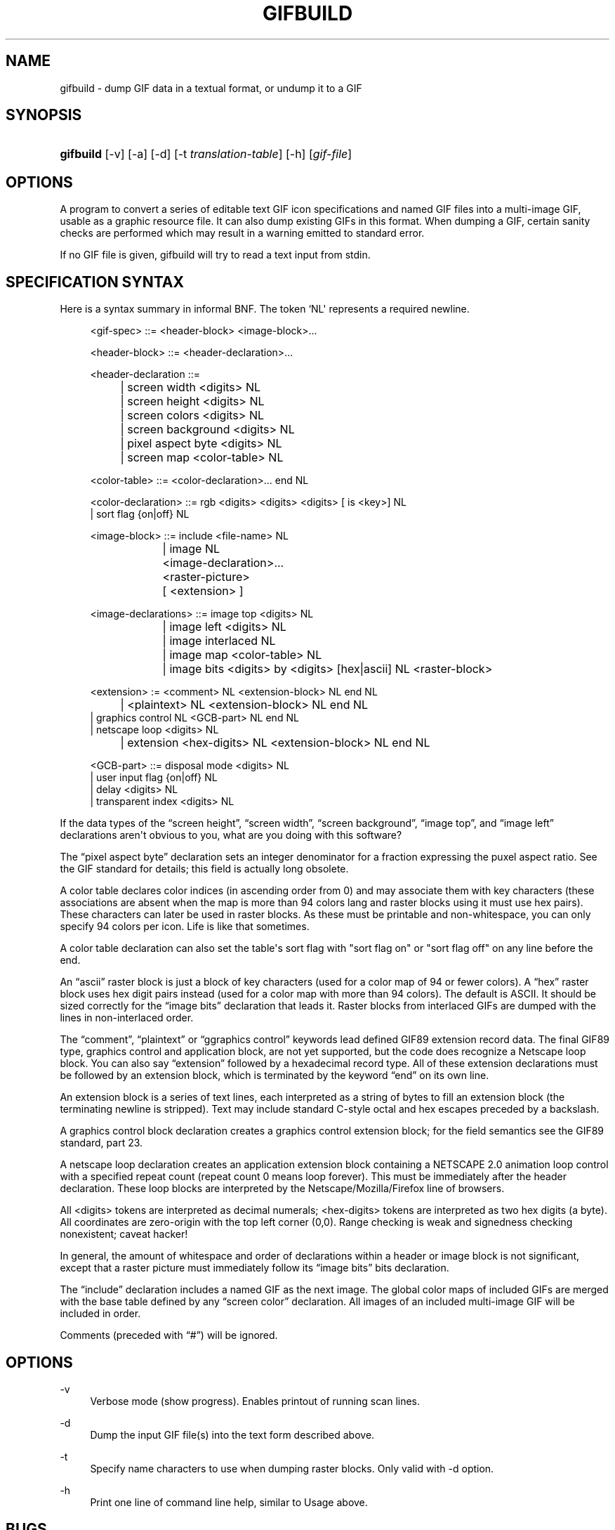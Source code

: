'\" t
.\"     Title: gifbuild
.\"    Author: [see the "Author" section]
.\" Generator: DocBook XSL Stylesheets v1.79.1 <http://docbook.sf.net/>
.\"      Date: 2 May 2012
.\"    Manual: GIFLIB Documentation
.\"    Source: GIFLIB
.\"  Language: English
.\"
.TH "GIFBUILD" "1" "2 May 2012" "GIFLIB" "GIFLIB Documentation"
.\" -----------------------------------------------------------------
.\" * Define some portability stuff
.\" -----------------------------------------------------------------
.\" ~~~~~~~~~~~~~~~~~~~~~~~~~~~~~~~~~~~~~~~~~~~~~~~~~~~~~~~~~~~~~~~~~
.\" http://bugs.debian.org/507673
.\" http://lists.gnu.org/archive/html/groff/2009-02/msg00013.html
.\" ~~~~~~~~~~~~~~~~~~~~~~~~~~~~~~~~~~~~~~~~~~~~~~~~~~~~~~~~~~~~~~~~~
.ie \n(.g .ds Aq \(aq
.el       .ds Aq '
.\" -----------------------------------------------------------------
.\" * set default formatting
.\" -----------------------------------------------------------------
.\" disable hyphenation
.nh
.\" disable justification (adjust text to left margin only)
.ad l
.\" -----------------------------------------------------------------
.\" * MAIN CONTENT STARTS HERE *
.\" -----------------------------------------------------------------
.SH "NAME"
gifbuild \- dump GIF data in a textual format, or undump it to a GIF
.SH "SYNOPSIS"
.HP \w'\fBgifbuild\fR\ 'u
\fBgifbuild\fR [\-v] [\-a] [\-d] [\-t\ \fItranslation\-table\fR] [\-h] [\fIgif\-file\fR]
.SH "OPTIONS"
.PP
A program to convert a series of editable text GIF icon specifications and named GIF files into a multi\-image GIF, usable as a graphic resource file\&. It can also dump existing GIFs in this format\&. When dumping a GIF, certain sanity checks are performed which may result in a warning emitted to standard error\&.
.PP
If no GIF file is given, gifbuild will try to read a text input from stdin\&.
.SH "SPECIFICATION SYNTAX"
.PP
Here is a syntax summary in informal BNF\&. The token `NL\*(Aq represents a required newline\&.
.sp
.if n \{\
.RS 4
.\}
.nf
<gif\-spec> ::= <header\-block> <image\-block>\&.\&.\&.

<header\-block> ::= <header\-declaration>\&.\&.\&.

<header\-declaration ::=
		| screen width <digits> NL
		| screen height <digits> NL
		| screen colors <digits> NL
		| screen background <digits> NL
		| pixel aspect byte <digits> NL
		| screen map <color\-table> NL

<color\-table> ::= <color\-declaration>\&.\&.\&. end NL

<color\-declaration> ::= rgb <digits> <digits> <digits> [ is <key>] NL
                | sort flag {on|off} NL

<image\-block> ::= include <file\-name> NL
		| image NL
			<image\-declaration>\&.\&.\&.
			<raster\-picture>
			[ <extension> ]

<image\-declarations> ::= image top <digits> NL
			| image left <digits> NL
			| image interlaced NL
			| image map <color\-table> NL
			| image bits <digits> by <digits> [hex|ascii] NL <raster\-block>

<extension> := <comment> NL <extension\-block> NL end NL
		| <plaintext> NL <extension\-block> NL end NL
                | graphics control NL <GCB\-part> NL end NL
                | netscape loop  <digits> NL
		| extension <hex\-digits> NL <extension\-block> NL end NL

<GCB\-part> ::= disposal mode <digits> NL
                | user input flag {on|off} NL
                | delay <digits> NL
                | transparent index <digits> NL

.fi
.if n \{\
.RE
.\}
.PP
If the data types of the
\(lqscreen height\(rq,
\(lqscreen width\(rq,
\(lqscreen background\(rq,
\(lqimage top\(rq, and
\(lqimage left\(rq
declarations aren\*(Aqt obvious to you, what are you doing with this software?
.PP
The
\(lqpixel aspect byte\(rq
declaration sets an integer denominator for a fraction expressing the puxel aspect ratio\&. See the GIF standard for details; this field is actually long obsolete\&.
.PP
A color table declares color indices (in ascending order from 0) and may associate them with key characters (these associations are absent when the map is more than 94 colors lang and raster blocks using it must use hex pairs)\&. These characters can later be used in raster blocks\&. As these must be printable and non\-whitespace, you can only specify 94 colors per icon\&. Life is like that sometimes\&.
.PP
A color table declaration can also set the table\*(Aqs sort flag with "sort flag on" or "sort flag off" on any line before the end\&.
.PP
An
\(lqascii\(rq
raster block is just a block of key characters (used for a color map of 94 or fewer colors)\&. A
\(lqhex\(rq
raster block uses hex digit pairs instead (used for a color map with more than 94 colors)\&. The default is ASCII\&. It should be sized correctly for the
\(lqimage bits\(rq
declaration that leads it\&. Raster blocks from interlaced GIFs are dumped with the lines in non\-interlaced order\&.
.PP
The
\(lqcomment\(rq,
\(lqplaintext\(rq
or
\(lqggraphics control\(rq
keywords lead defined GIF89 extension record data\&. The final GIF89 type, graphics control and application block, are not yet supported, but the code does recognize a Netscape loop block\&. You can also say
\(lqextension\(rq
followed by a hexadecimal record type\&. All of these extension declarations must be followed by an extension block, which is terminated by the keyword
\(lqend\(rq
on its own line\&.
.PP
An extension block is a series of text lines, each interpreted as a string of bytes to fill an extension block (the terminating newline is stripped)\&. Text may include standard C\-style octal and hex escapes preceded by a backslash\&.
.PP
A graphics control block declaration creates a graphics control extension block; for the field semantics see the GIF89 standard, part 23\&.
.PP
A netscape loop declaration creates an application extension block containing a NETSCAPE 2\&.0 animation loop control with a specified repeat count (repeat count 0 means loop forever)\&. This must be immediately after the header declaration\&. These loop blocks are interpreted by the Netscape/Mozilla/Firefox line of browsers\&.
.PP
All <digits> tokens are interpreted as decimal numerals; <hex\-digits> tokens are interpreted as two hex digits (a byte)\&. All coordinates are zero\-origin with the top left corner (0,0)\&. Range checking is weak and signedness checking nonexistent; caveat hacker!
.PP
In general, the amount of whitespace and order of declarations within a header or image block is not significant, except that a raster picture must immediately follow its
\(lqimage bits\(rq
bits declaration\&.
.PP
The
\(lqinclude\(rq
declaration includes a named GIF as the next image\&. The global color maps of included GIFs are merged with the base table defined by any
\(lqscreen color\(rq
declaration\&. All images of an included multi\-image GIF will be included in order\&.
.PP
Comments (preceded with
\(lq#\(rq) will be ignored\&.
.SH "OPTIONS"
.PP
\-v
.RS 4
Verbose mode (show progress)\&. Enables printout of running scan lines\&.
.RE
.PP
\-d
.RS 4
Dump the input GIF file(s) into the text form described above\&.
.RE
.PP
\-t
.RS 4
Specify name characters to use when dumping raster blocks\&. Only valid with \-d option\&.
.RE
.PP
\-h
.RS 4
Print one line of command line help, similar to Usage above\&.
.RE
.SH "BUGS"
.PP
Error checking is rudimentary\&.
.SH "EXAMPLE:"
.PP
A sample icon file called
sample\&.ico
is included in the pic directory of the GIFLIB source distribution\&.
.SH "AUTHOR"
.PP
Eric S\&. Raymond
<esr@thyrsus\&.com>
